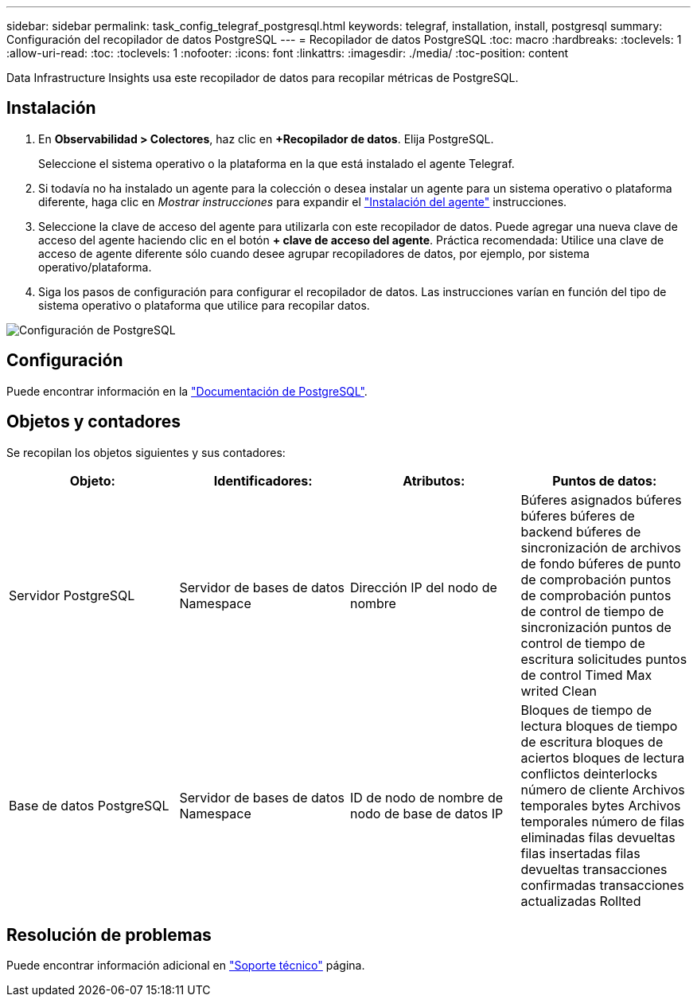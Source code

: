 ---
sidebar: sidebar 
permalink: task_config_telegraf_postgresql.html 
keywords: telegraf, installation, install, postgresql 
summary: Configuración del recopilador de datos PostgreSQL 
---
= Recopilador de datos PostgreSQL
:toc: macro
:hardbreaks:
:toclevels: 1
:allow-uri-read: 
:toc: 
:toclevels: 1
:nofooter: 
:icons: font
:linkattrs: 
:imagesdir: ./media/
:toc-position: content


[role="lead"]
Data Infrastructure Insights usa este recopilador de datos para recopilar métricas de PostgreSQL.



== Instalación

. En *Observabilidad > Colectores*, haz clic en *+Recopilador de datos*. Elija PostgreSQL.
+
Seleccione el sistema operativo o la plataforma en la que está instalado el agente Telegraf.

. Si todavía no ha instalado un agente para la colección o desea instalar un agente para un sistema operativo o plataforma diferente, haga clic en _Mostrar instrucciones_ para expandir el link:task_config_telegraf_agent.html["Instalación del agente"] instrucciones.
. Seleccione la clave de acceso del agente para utilizarla con este recopilador de datos. Puede agregar una nueva clave de acceso del agente haciendo clic en el botón *+ clave de acceso del agente*. Práctica recomendada: Utilice una clave de acceso de agente diferente sólo cuando desee agrupar recopiladores de datos, por ejemplo, por sistema operativo/plataforma.
. Siga los pasos de configuración para configurar el recopilador de datos. Las instrucciones varían en función del tipo de sistema operativo o plataforma que utilice para recopilar datos.


image:PostgreSQLDCConfigLinux.png["Configuración de PostgreSQL"]



== Configuración

Puede encontrar información en la link:https://www.postgresql.org/docs/["Documentación de PostgreSQL"].



== Objetos y contadores

Se recopilan los objetos siguientes y sus contadores:

[cols="<.<,<.<,<.<,<.<"]
|===
| Objeto: | Identificadores: | Atributos: | Puntos de datos: 


| Servidor PostgreSQL | Servidor de bases de datos Namespace | Dirección IP del nodo de nombre | Búferes asignados búferes búferes búferes de backend búferes de sincronización de archivos de fondo búferes de punto de comprobación puntos de comprobación puntos de control de tiempo de sincronización puntos de control de tiempo de escritura solicitudes puntos de control Timed Max writed Clean 


| Base de datos PostgreSQL | Servidor de bases de datos Namespace | ID de nodo de nombre de nodo de base de datos IP | Bloques de tiempo de lectura bloques de tiempo de escritura bloques de aciertos bloques de lectura conflictos deinterlocks número de cliente Archivos temporales bytes Archivos temporales número de filas eliminadas filas devueltas filas insertadas filas devueltas transacciones confirmadas transacciones actualizadas Rollted 
|===


== Resolución de problemas

Puede encontrar información adicional en link:concept_requesting_support.html["Soporte técnico"] página.
